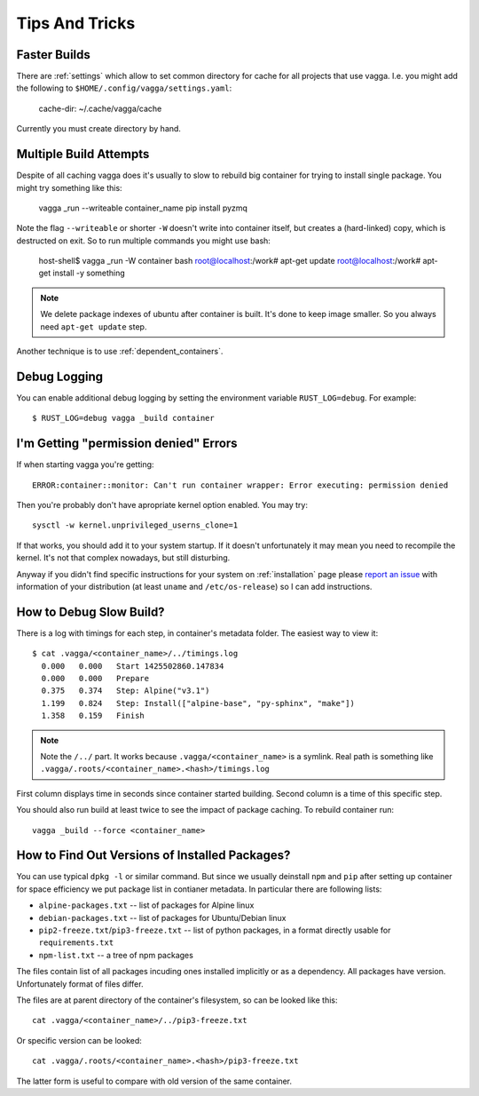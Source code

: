 ===============
Tips And Tricks
===============


Faster Builds
=============

There are :ref:`settings` which allow to set common directory for cache for
all projects that use vagga. I.e. you might add the following to
``$HOME/.config/vagga/settings.yaml``:

    cache-dir: ~/.cache/vagga/cache

Currently you must create directory by hand.


Multiple Build Attempts
=======================

Despite of all caching vagga does it's usually to slow to rebuild big container
for trying to install single package. You might try something like this:

    vagga _run --writeable container_name pip install pyzmq

Note the flag ``--writeable`` or shorter ``-W`` doesn't write into container
itself, but creates a (hard-linked) copy, which is destructed on exit. So to
run multiple commands you might use bash:

    host-shell$ vagga _run -W container bash
    root@localhost:/work# apt-get update
    root@localhost:/work# apt-get install -y something

.. note:: We delete package indexes of ubuntu after container is built. It's
   done to keep image smaller. So you always need ``apt-get update`` step.

Another technique is to use :ref:`dependent_containers`.


Debug Logging
=============

You can enable additional debug logging by setting the environment variable
``RUST_LOG=debug``. For example::

    $ RUST_LOG=debug vagga _build container


I'm Getting "permission denied" Errors
======================================

If when starting vagga you're getting::

    ERROR:container::monitor: Can't run container wrapper: Error executing: permission denied

Then you're probably don't have apropriate kernel option enabled. You may try::

    sysctl -w kernel.unprivileged_userns_clone=1

If that works, you should add it to your system startup. If it doesn't
unfortunately it may mean you need to recompile the kernel. It's not that
complex nowadays, but still disturbing.

Anyway if you didn't find specific instructions for your system on
:ref:`installation` page please `report an issue`_ with information of your
distribution (at least ``uname`` and ``/etc/os-release``) so I can add
instructions.

.. _report an issue: https://github.com/tailhook/vagga/issues


How to Debug Slow Build?
========================

There is a log with timings for each step, in container's metadata folder.
The easiest way to view it::

    $ cat .vagga/<container_name>/../timings.log
      0.000   0.000   Start 1425502860.147834
      0.000   0.000   Prepare
      0.375   0.374   Step: Alpine("v3.1")
      1.199   0.824   Step: Install(["alpine-base", "py-sphinx", "make"])
      1.358   0.159   Finish

.. note:: Note the ``/../`` part. It works because ``.vagga/<container_name>``
   is a symlink. Real path is something like
   ``.vagga/.roots/<container_name>.<hash>/timings.log``

First column displays time in seconds since container started building. Second
column is a time of this specific step.

You should also run build at least twice to see the impact of package caching.
To rebuild container run::

    vagga _build --force <container_name>


How to Find Out Versions of Installed Packages?
===============================================

You can use typical ``dpkg -l`` or similar command. But since we usually
deinstall ``npm`` and ``pip`` after setting up container for space efficiency
we put package list in contianer metadata. In particular there are following
lists:

* ``alpine-packages.txt`` -- list of packages for Alpine linux
* ``debian-packages.txt`` -- list of packages for Ubuntu/Debian linux
* ``pip2-freeze.txt``/``pip3-freeze.txt`` -- list of python packages, in a
  format directly usable for ``requirements.txt``
* ``npm-list.txt`` -- a tree of npm packages

The files contain list of all packages incuding ones installed implicitly
or as a dependency. All packages have version. Unfortunately format of files
differ.

The files are at parent directory of the container's filesystem, so can be
looked like this::

    cat .vagga/<container_name>/../pip3-freeze.txt

Or specific version can be looked::

    cat .vagga/.roots/<container_name>.<hash>/pip3-freeze.txt

The latter form is useful to compare with old version of the same container.

